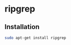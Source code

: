 * ripgrep
:PROPERTIES:
:CUSTOM_ID: ripgrep
:END:
** Installation
:PROPERTIES:
:CUSTOM_ID: installation
:END:
#+begin_src sh
sudo apt-get install ripgrep
#+end_src
